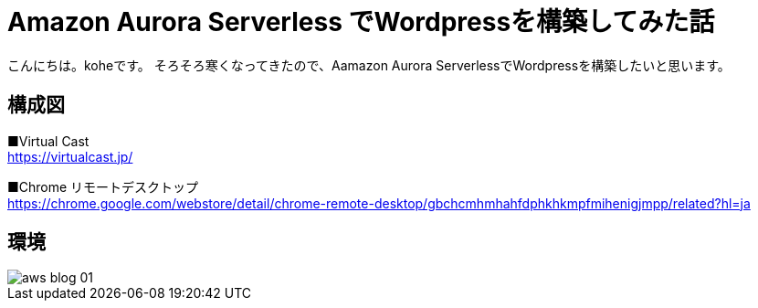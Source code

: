 = Amazon Aurora Serverless でWordpressを構築してみた話
:hp-alt-title: vr_programing
:hp-tags: kohe, aws, aurora, serverless

こんにちは。koheです。
そろそろ寒くなってきたので、Aamazon Aurora ServerlessでWordpressを構築したいと思います。

## 構成図


■Virtual Cast +
https://virtualcast.jp/

■Chrome リモートデスクトップ +
https://chrome.google.com/webstore/detail/chrome-remote-desktop/gbchcmhmhahfdphkhkmpfmihenigjmpp/related?hl=ja


## 環境


image::/images/kohe/aws_blog_01.png[]
